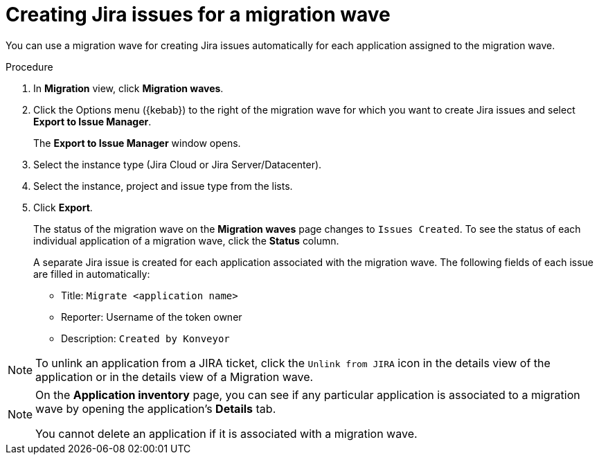 // Module included in the following assemblies:
//
// * docs/web-console-guide/master.adoc

:_content-type: PROCEDURE
[id="mta-web-creating-jira-issues-for-migration-wave_{context}"]
= Creating Jira issues for a migration wave

You can use a migration wave for creating Jira issues automatically for each application assigned to the migration wave.

.Procedure

. In *Migration* view, click *Migration waves*.
. Click the Options menu ({kebab}) to the right of the migration wave for which you want to create Jira issues and select *Export to Issue Manager*.
+
The *Export to Issue Manager* window opens.
. Select the instance type (Jira Cloud or Jira Server/Datacenter).
. Select the instance, project and issue type from the lists.
. Click *Export*.
+
The status of the migration wave on the *Migration waves* page changes to `Issues Created`. To see the status of each individual application of a migration wave, click the *Status* column.
+
A separate Jira issue is created for each application associated with the migration wave. The following fields of each issue are filled in automatically:

* Title: `Migrate <application name>`
* Reporter: Username of the token owner
* Description: `Created by Konveyor`

[NOTE]
====
To unlink an application from a JIRA ticket, click the `Unlink from JIRA`  icon in the details view of the application or in the details view of a Migration wave.
====
////
[NOTE]
====
After you exported a migration wave to the Issue Manager and the Jira issues are created, you can no longer change them from within the {ProductShortName} {WebName}. Even if you delete the migration wave, the Jira issues remain.
====
////

[NOTE]
====
On the *Application inventory* page, you can see if any particular application is associated to a migration wave by opening the application's *Details* tab.

You cannot delete an application if it is associated with a migration wave.
====
